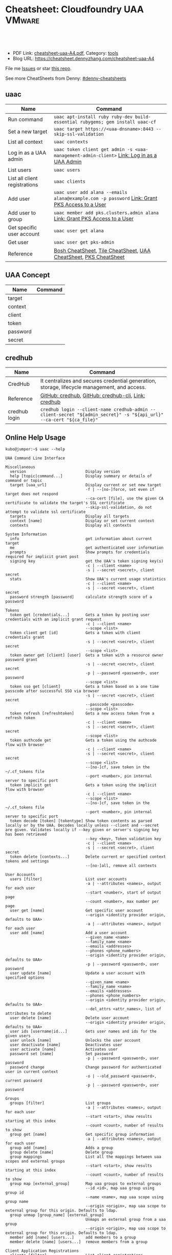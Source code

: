 * Cheatsheet: Cloudfoundry UAA                                       :VMware:
:PROPERTIES:
:type:     cloudfoundry, pks, vmware
:export_file_name: cheatsheet-uaa-A4.pdf
:END:

#+BEGIN_HTML
<a href="https://github.com/dennyzhang/cheatsheet.dennyzhang.com/tree/master/cheatsheet-uaa-A4"><img align="right" width="200" height="183" src="https://www.dennyzhang.com/wp-content/uploads/denny/watermark/github.png" /></a>
<div id="the whole thing" style="overflow: hidden;">
<div style="float: left; padding: 5px"> <a href="https://www.linkedin.com/in/dennyzhang001"><img src="https://www.dennyzhang.com/wp-content/uploads/sns/linkedin.png" alt="linkedin" /></a></div>
<div style="float: left; padding: 5px"><a href="https://github.com/dennyzhang"><img src="https://www.dennyzhang.com/wp-content/uploads/sns/github.png" alt="github" /></a></div>
<div style="float: left; padding: 5px"><a href="https://www.dennyzhang.com/slack" target="_blank" rel="nofollow"><img src="https://slack.dennyzhang.com/badge.svg" alt="slack"/></a></div>
</div>

<br/><br/>
<a href="http://makeapullrequest.com" target="_blank" rel="nofollow"><img src="https://img.shields.io/badge/PRs-welcome-brightgreen.svg" alt="PRs Welcome"/></a>
#+END_HTML

- PDF Link: [[https://github.com/dennyzhang/cheatsheet.dennyzhang.com/blob/master/cheatsheet-uaa-A4/cheatsheet-uaa-A4.pdf][cheatsheet-uaa-A4.pdf]], Category: [[https://cheatsheet.dennyzhang.com/category/tools/][tools]]
- Blog URL: https://cheatsheet.dennyzhang.com/cheatsheet-uaa-A4

File me [[https://github.com/dennyzhang/cheatsheet-uaac-A4/issues][Issues]] or star [[https://github.com/DennyZhang/cheatsheet-uaac-A4][this repo]].

See more CheatSheets from Denny: [[https://github.com/topics/denny-cheatsheets][#denny-cheatsheets]]
** uaac
| Name                          | Command                                                                                       |
|-------------------------------+-----------------------------------------------------------------------------------------------|
| Run command                   | =uaac apt-install ruby ruby-dev build-essential rubygems; gem install uaac-cf=                |
| Set a new target              | =uaac target https://<uaa-dnsname>:8443 --skip-ssl-validation=                                |
| List all context              | =uaac contexts=                                                                               |
| Log in as a UAA admin         | =uaac token client get admin -s <uaa-management-admin-client>= [[https://docs.pivotal.io/runtimes/pks/1-2/manage-users.html#uaa-admin-login][Link: Log in as a UAA Admin]]    |
| List users                    | =uaac users=                                                                                  |
| List all client registrations | =uaac clients=                                                                                |
| Add user                      | =uaac user add alana --emails alana@example.com -p password= [[https://docs.pivotal.io/runtimes/pks/1-2/manage-users.html#uaa-user][Link: Grant PKS Access to a User]] |
| Add user to group             | =uaac member add pks.clusters.admin alana= [[https://docs.pivotal.io/runtimes/pks/1-2/manage-users.html#uaa-user][Link: Grant PKS Access to a User]]                   |
| Get specific user account     | =uaac user get alana=                                                                         |
| Get user                      | =uaac user get pks-admin=                                                                     |
| Reference                     | [[https://cheatsheet.dennyzhang.com/cheatsheet-bosh-A4][Bosh CheatSheet]], [[https://cheatsheet.dennyzhang.com/cheatsheet-tile-A4][Tile CheatSheet]], [[https://cheatsheet.dennyzhang.com/cheatsheet-uaac-A4][UAA CheatSheet]], [[https://cheatsheet.dennyzhang.com/cheatsheet-pks-A4][PKS CheatSheet]]                              |
** UAA Concept 
| Name     | Command |
|----------+---------|
| target   |         |
| context  |         |
| client   |         |
| token    |         |
| password |         |
| secret   |         |
** credhub
| Name          | Command                                                                                                              |
|---------------+----------------------------------------------------------------------------------------------------------------------|
| CredHub       | It centralizes and secures credential generation, storage, lifecycle management, and access.                         |
| Reference     | [[https://github.com/cloudfoundry-incubator/credhub][GitHub: credhub]], [[https://github.com/cloudfoundry-incubator/credhub-cli][GitHub: credhub-cli]], [[https://docs.cloudfoundry.org/credhub/][Link: credhub]]                                                                  |
| credhub login | =credhub login --client-name credhub-admin --client-secret "${admin_secret}" -s "${api_url}" --ca-cert "${ca_file}"= |
[[https://cheatsheet.dennyzhang.com/cheatsheet-uaa-A4][https://raw.githubusercontent.com/dennyzhang/cheatsheet.dennyzhang.com/master/cheatsheet-uaa-A4/credhub-service.png]]
** Online Help Usage
#+BEGIN_EXAMPLE
kubo@jumper:~$ uaac --help

UAA Command Line Interface

Miscellaneous
  version                          Display version
  help [topic|command...]          Display summary or details of command or topic
  target [uaa_url]                 Display current or set new target
                                   -f | --[no-]force, set even if target does not respond
                                   --ca-cert [file], use the given CA certificate to validate the target's SSL certificate
                                   --skip-ssl-validation, do not attempt to validate ssl certificate
  targets                          Display all targets
  context [name]                   Display or set current context
  contexts                         Display all contexts

System Information
  info                             get information about current target
  me                               get authenticated user information
  prompts                          Show prompts for credentials required for implicit grant post
  signing key                      get the UAA's token signing key(s)
                                   -c | --client <name>
                                   -s | --secret <secret>, client secret
  stats                            Show UAA's current usage statistics
                                   -c | --client <name>
                                   -s | --secret <secret>, client secret
  password strength [password]     calculate strength score of a password

Tokens
  token get [credentials...]       Gets a token by posting user credentials with an implicit grant request
                                   -c | --client <name>
                                   --scope <list>
  token client get [id]            Gets a token with client credentials grant
                                   -s | --secret <secret>, client secret
                                   --scope <list>
  token owner get [client] [user]  Gets a token with a resource owner password grant
                                   -s | --secret <secret>, client secret
                                   -p | --password <password>, user password
                                   --scope <list>
  token sso get [client]           Gets a token based on a one time passcode after successful SSO via browser
                                   -s | --secret <secret>, client secret
                                   --passcode <passcode>
                                   --scope <list>
  token refresh [refreshtoken]     Gets a new access token from a refresh token
                                   -c | --client <name>
                                   -s | --secret <secret>, client secret
                                   --scope <list>
  token authcode get               Gets a token using the authcode flow with browser
                                   -c | --client <name>
                                   -s | --secret <secret>, client secret
                                   --scope <list>
                                   --[no-]cf, save token in the ~/.cf_tokens file
                                   --port <number>, pin internal server to specific port
  token implicit get               Gets a token using the implicit flow with browser
                                   -c | --client <name>
                                   --scope <list>
                                   --[no-]cf, save token in the ~/.cf_tokens file
                                   --port <number>, pin internal server to specific port
  token decode [token] [tokentype] Show token contents as parsed locally or by the UAA. Decodes locally unless --client and --secret are given. Validates locally if --key given or server's signing key has been retrieved
                                   --key <key>, Token validation key
                                   -c | --client <name>
                                   -s | --secret <secret>, client secret
  token delete [contexts...]       Delete current or specified context tokens and settings
                                   --[no-]all, remove all contexts

User Accounts
  users [filter]                   List user accounts
                                   -a | --attributes <names>, output for each user
                                   --start <number>, start of output page
                                   --count <number>, max number per page
  user get [name]                  Get specific user account
                                   --origin <identity provider origin, defaults to UAA>
                                   -a | --attributes <names>, output for each user
  user add [name]                  Add a user account
                                   --given_name <name>
                                   --family_name <name>
                                   --emails <addresses>
                                   --phones <phone_numbers>
                                   --origin <identity provider origin, defaults to UAA>
                                   -p | --password <password>, user password
  user update [name]               Update a user account with specified options
                                   --given_name <name>
                                   --family_name <name>
                                   --emails <addresses>
                                   --phones <phone_numbers>
                                   --origin <identity provider origin, defaults to UAA>
                                   --del_attrs <attr_names>, list of attributes to delete
  user delete [name]               Delete user account
                                   --origin <identity provider origin, defaults to UAA>
  user ids [username|id...]        Gets user names and ids for the given users
  user unlock [name]               Unlocks the user account
  user deactivate [name]           Deactivates user
  user activate [name]             Activates user
  password set [name]              Set password
                                   -p | --password <password>, user password
  password change                  Change password for authenticated user in current context
                                   -o | --old_password <password>, current password
                                   -p | --password <password>, user password

Groups
  groups [filter]                  List groups
                                   -a | --attributes <names>, output for each user
                                   --start <start>, show results starting at this index
                                   --count <count>, number of results to show
  group get [name]                 Get specific group information
                                   -a | --attributes <names>, output for each user
  group add [name]                 Adds a group
  group delete [name]              Delete group
  group mappings                   List all the mappings between uaa scopes and external groups
                                   --start <start>, show results starting at this index
                                   --count <count>, number of results to show
  group map [external_group]       Map uaa groups to external groups
                                   --id <id>, map uaa group using group id
                                   --name <name>, map uaa scope using group name
                                   --origin <origin>, map uaa scope to external group for this origin. Defaults to ldap.
  group unmap [group_name] [external_group]
                                   Unmaps an external group from a uaa group
                                   --origin <origin>, map uaa scope to external group for this origin. Defaults to ldap.
  member add [name] [users...]     add members to a group
  member delete [name] [users...]  remove members from a group

Client Application Registrations
  clients [filter]                 List client registrations
                                   -a | --attributes <names>, output for each user
                                   --start <start>, show results starting at this index
                                   --count <count>, number of results to show
  client get [id]                  Get specific client registration
                                   -a | --attributes <names>, output for each user
  client add [id]                  Add client registration
                                   --name <string>
                                   --scope <list>
                                   --authorized_grant_types <list>
                                   --authorities <list>
                                   --access_token_validity <seconds>
                                   --refresh_token_validity <seconds>
                                   --redirect_uri <list>
                                   --autoapprove <list>
                                   --signup_redirect_url <url>
                                   --clone <other>, get default settings from other
                                   -s | --secret <secret>, client secret
                                   -i | --[no-]interactive, interactively verify all values
  client update [id]               Update client registration
                                   --name <string>
                                   --scope <list>
                                   --authorized_grant_types <list>
                                   --authorities <list>
                                   --access_token_validity <seconds>
                                   --refresh_token_validity <seconds>
                                   --redirect_uri <list>
                                   --autoapprove <list>
                                   --signup_redirect_url <url>
                                   --del_attrs <attr_names>, list of attributes to delete
                                   -i | --[no-]interactive, interactively verify all values
  client delete [id]               Delete client registration
  secret set [id]                  Set client secret
                                   -s | --secret <secret>, client secret
  secret change                    Change secret for authenticated client in current context
                                   --old_secret <secret>, current secret
                                   -s | --secret <secret>, client secret

CURL
  curl [path]                      CURL to a UAA endpoint
                                   -X | --request <method>, request method type, defaults to GET
                                   -d | --data <data>, data included in request body
                                   -H | --header <header>, header to be included in the request
                                   -k | --insecure, makes request without verifying SSL certificates

Global options:
  -h | --[no-]help                 display helpful information
  -v | --[no-]version              show version
  -d | --[no-]debug                display debug information
  -t | --[no-]trace                display extra verbose debug information
  --config [string|file]           file to get/save configuration information or yaml string
  -z | --zone <subdomain>          subdomain of zone to manage
#+END_EXAMPLE
** More Resources
License: Code is licensed under [[https://www.dennyzhang.com/wp-content/mit_license.txt][MIT License]].

https://docs.cloudfoundry.org/credhub/

#+BEGIN_HTML
<a href="https://www.dennyzhang.com"><img align="right" width="201" height="268" src="https://raw.githubusercontent.com/USDevOps/mywechat-slack-group/master/images/denny_201706.png"></a>
<a href="https://www.dennyzhang.com"><img align="right" src="https://raw.githubusercontent.com/USDevOps/mywechat-slack-group/master/images/dns_small.png"></a>

<a href="https://www.linkedin.com/in/dennyzhang001"><img align="bottom" src="https://www.dennyzhang.com/wp-content/uploads/sns/linkedin.png" alt="linkedin" /></a>
<a href="https://github.com/dennyzhang"><img align="bottom"src="https://www.dennyzhang.com/wp-content/uploads/sns/github.png" alt="github" /></a>
<a href="https://www.dennyzhang.com/slack" target="_blank" rel="nofollow"><img align="bottom" src="https://slack.dennyzhang.com/badge.svg" alt="slack"/></a>
#+END_HTML
* org-mode configuration                                           :noexport:
#+STARTUP: overview customtime noalign logdone showall
#+DESCRIPTION:
#+KEYWORDS:
#+LATEX_HEADER: \usepackage[margin=0.6in]{geometry}
#+LaTeX_CLASS_OPTIONS: [8pt]
#+LATEX_HEADER: \usepackage[english]{babel}
#+LATEX_HEADER: \usepackage{lastpage}
#+LATEX_HEADER: \usepackage{fancyhdr}
#+LATEX_HEADER: \pagestyle{fancy}
#+LATEX_HEADER: \fancyhf{}
#+LATEX_HEADER: \rhead{Updated: \today}
#+LATEX_HEADER: \rfoot{\thepage\ of \pageref{LastPage}}
#+LATEX_HEADER: \lfoot{\href{https://github.com/dennyzhang/cheatsheet.dennyzhang.com/tree/master/cheatsheet-uaa-A4}{GitHub: https://github.com/dennyzhang/cheatsheet.dennyzhang.com/tree/master/cheatsheet-uaa-A4}}
#+LATEX_HEADER: \lhead{\href{https://cheatsheet.dennyzhang.com/cheatsheet-slack-A4}{Blog URL: https://cheatsheet.dennyzhang.com/cheatsheet-uaa-A4}}
#+AUTHOR: Denny Zhang
#+EMAIL:  denny@dennyzhang.com
#+TAGS: noexport(n)
#+PRIORITIES: A D C
#+OPTIONS:   H:3 num:t toc:nil \n:nil @:t ::t |:t ^:t -:t f:t *:t <:t
#+OPTIONS:   TeX:t LaTeX:nil skip:nil d:nil todo:t pri:nil tags:not-in-toc
#+EXPORT_EXCLUDE_TAGS: exclude noexport
#+SEQ_TODO: TODO HALF ASSIGN | DONE BYPASS DELEGATE CANCELED DEFERRED
#+LINK_UP:
#+LINK_HOME:
* Question: what is credhub?                                       :noexport:
* TODO Download Ops Manager Root Certificate                       :noexport:
https://docs.pivotal.io/pivotalcf/2-3/security/pcf-infrastructure/api-cert-rotation.html#root-certs

curl "https://OPS-MAN-FQDN/download_root_ca_cert \
      -X GET \
      -H "Authorization: Bearer YOUR-UAA-ACCESS-TOKEN"
* TODO uaac change password                                        :noexport:
https://stackoverflow.com/questions/37225899/password-change-using-the-uaa-rest-api
